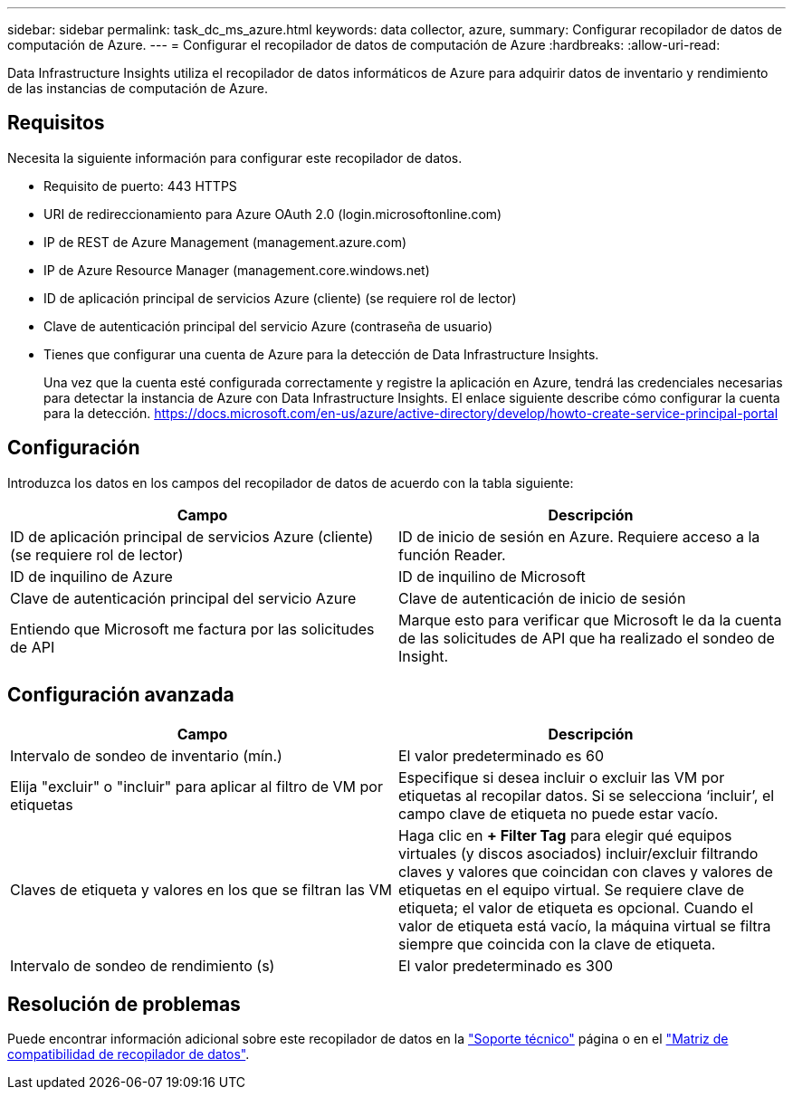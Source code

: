 ---
sidebar: sidebar 
permalink: task_dc_ms_azure.html 
keywords: data collector, azure, 
summary: Configurar recopilador de datos de computación de Azure. 
---
= Configurar el recopilador de datos de computación de Azure
:hardbreaks:
:allow-uri-read: 


[role="lead"]
Data Infrastructure Insights utiliza el recopilador de datos informáticos de Azure para adquirir datos de inventario y rendimiento de las instancias de computación de Azure.



== Requisitos

Necesita la siguiente información para configurar este recopilador de datos.

* Requisito de puerto: 443 HTTPS
* URI de redireccionamiento para Azure OAuth 2.0 (login.microsoftonline.com)
* IP de REST de Azure Management (management.azure.com)
* IP de Azure Resource Manager (management.core.windows.net)
* ID de aplicación principal de servicios Azure (cliente) (se requiere rol de lector)
* Clave de autenticación principal del servicio Azure (contraseña de usuario)
* Tienes que configurar una cuenta de Azure para la detección de Data Infrastructure Insights.
+
Una vez que la cuenta esté configurada correctamente y registre la aplicación en Azure, tendrá las credenciales necesarias para detectar la instancia de Azure con Data Infrastructure Insights. El enlace siguiente describe cómo configurar la cuenta para la detección. https://docs.microsoft.com/en-us/azure/active-directory/develop/howto-create-service-principal-portal[]





== Configuración

Introduzca los datos en los campos del recopilador de datos de acuerdo con la tabla siguiente:

[cols="2*"]
|===
| Campo | Descripción 


| ID de aplicación principal de servicios Azure (cliente) (se requiere rol de lector) | ID de inicio de sesión en Azure. Requiere acceso a la función Reader. 


| ID de inquilino de Azure | ID de inquilino de Microsoft 


| Clave de autenticación principal del servicio Azure | Clave de autenticación de inicio de sesión 


| Entiendo que Microsoft me factura por las solicitudes de API | Marque esto para verificar que Microsoft le da la cuenta de las solicitudes de API que ha realizado el sondeo de Insight. 
|===


== Configuración avanzada

[cols="2*"]
|===
| Campo | Descripción 


| Intervalo de sondeo de inventario (mín.) | El valor predeterminado es 60 


| Elija "excluir" o "incluir" para aplicar al filtro de VM por etiquetas | Especifique si desea incluir o excluir las VM por etiquetas al recopilar datos. Si se selecciona ‘incluir’, el campo clave de etiqueta no puede estar vacío. 


| Claves de etiqueta y valores en los que se filtran las VM | Haga clic en *+ Filter Tag* para elegir qué equipos virtuales (y discos asociados) incluir/excluir filtrando claves y valores que coincidan con claves y valores de etiquetas en el equipo virtual. Se requiere clave de etiqueta; el valor de etiqueta es opcional. Cuando el valor de etiqueta está vacío, la máquina virtual se filtra siempre que coincida con la clave de etiqueta. 


| Intervalo de sondeo de rendimiento (s) | El valor predeterminado es 300 
|===


== Resolución de problemas

Puede encontrar información adicional sobre este recopilador de datos en la link:concept_requesting_support.html["Soporte técnico"] página o en el link:reference_data_collector_support_matrix.html["Matriz de compatibilidad de recopilador de datos"].
